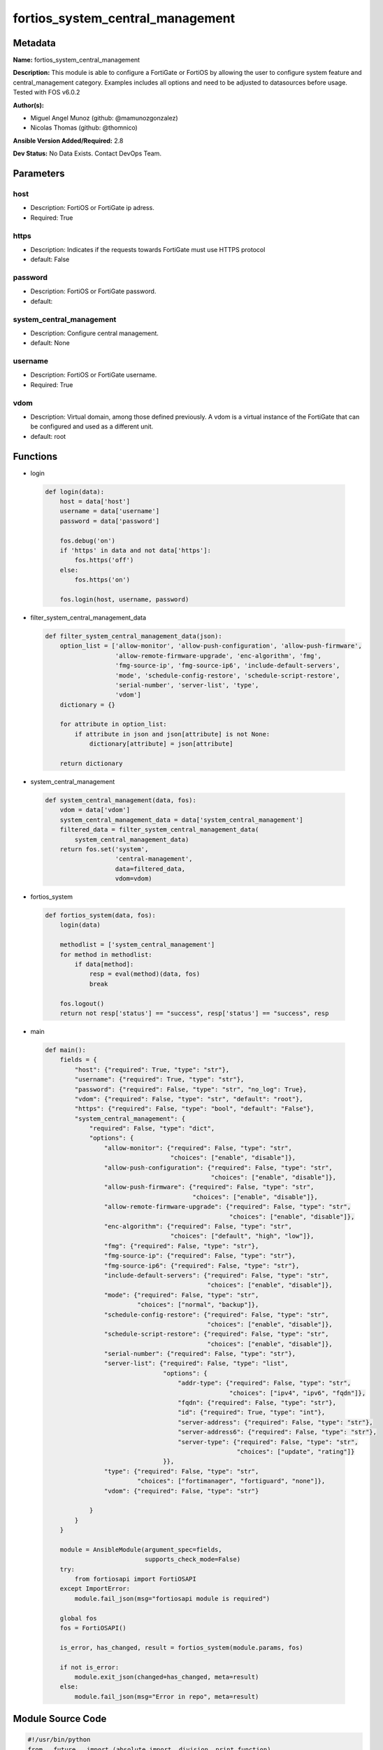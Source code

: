 =================================
fortios_system_central_management
=================================


Metadata
--------




**Name:** fortios_system_central_management

**Description:** This module is able to configure a FortiGate or FortiOS by allowing the user to configure system feature and central_management category. Examples includes all options and need to be adjusted to datasources before usage. Tested with FOS v6.0.2


**Author(s):** 

- Miguel Angel Munoz (github: @mamunozgonzalez)

- Nicolas Thomas (github: @thomnico)



**Ansible Version Added/Required:** 2.8

**Dev Status:** No Data Exists. Contact DevOps Team.

Parameters
----------

host
++++

- Description: FortiOS or FortiGate ip adress.

  

- Required: True

https
+++++

- Description: Indicates if the requests towards FortiGate must use HTTPS protocol

  

- default: False

password
++++++++

- Description: FortiOS or FortiGate password.

  

- default: 

system_central_management
+++++++++++++++++++++++++

- Description: Configure central management.

  

- default: None

username
++++++++

- Description: FortiOS or FortiGate username.

  

- Required: True

vdom
++++

- Description: Virtual domain, among those defined previously. A vdom is a virtual instance of the FortiGate that can be configured and used as a different unit.

  

- default: root




Functions
---------




- login

 .. code-block:: python

    def login(data):
        host = data['host']
        username = data['username']
        password = data['password']
    
        fos.debug('on')
        if 'https' in data and not data['https']:
            fos.https('off')
        else:
            fos.https('on')
    
        fos.login(host, username, password)
    
    

- filter_system_central_management_data

 .. code-block:: python

    def filter_system_central_management_data(json):
        option_list = ['allow-monitor', 'allow-push-configuration', 'allow-push-firmware',
                       'allow-remote-firmware-upgrade', 'enc-algorithm', 'fmg',
                       'fmg-source-ip', 'fmg-source-ip6', 'include-default-servers',
                       'mode', 'schedule-config-restore', 'schedule-script-restore',
                       'serial-number', 'server-list', 'type',
                       'vdom']
        dictionary = {}
    
        for attribute in option_list:
            if attribute in json and json[attribute] is not None:
                dictionary[attribute] = json[attribute]
    
        return dictionary
    
    

- system_central_management

 .. code-block:: python

    def system_central_management(data, fos):
        vdom = data['vdom']
        system_central_management_data = data['system_central_management']
        filtered_data = filter_system_central_management_data(
            system_central_management_data)
        return fos.set('system',
                       'central-management',
                       data=filtered_data,
                       vdom=vdom)
    
    

- fortios_system

 .. code-block:: python

    def fortios_system(data, fos):
        login(data)
    
        methodlist = ['system_central_management']
        for method in methodlist:
            if data[method]:
                resp = eval(method)(data, fos)
                break
    
        fos.logout()
        return not resp['status'] == "success", resp['status'] == "success", resp
    
    

- main

 .. code-block:: python

    def main():
        fields = {
            "host": {"required": True, "type": "str"},
            "username": {"required": True, "type": "str"},
            "password": {"required": False, "type": "str", "no_log": True},
            "vdom": {"required": False, "type": "str", "default": "root"},
            "https": {"required": False, "type": "bool", "default": "False"},
            "system_central_management": {
                "required": False, "type": "dict",
                "options": {
                    "allow-monitor": {"required": False, "type": "str",
                                      "choices": ["enable", "disable"]},
                    "allow-push-configuration": {"required": False, "type": "str",
                                                 "choices": ["enable", "disable"]},
                    "allow-push-firmware": {"required": False, "type": "str",
                                            "choices": ["enable", "disable"]},
                    "allow-remote-firmware-upgrade": {"required": False, "type": "str",
                                                      "choices": ["enable", "disable"]},
                    "enc-algorithm": {"required": False, "type": "str",
                                      "choices": ["default", "high", "low"]},
                    "fmg": {"required": False, "type": "str"},
                    "fmg-source-ip": {"required": False, "type": "str"},
                    "fmg-source-ip6": {"required": False, "type": "str"},
                    "include-default-servers": {"required": False, "type": "str",
                                                "choices": ["enable", "disable"]},
                    "mode": {"required": False, "type": "str",
                             "choices": ["normal", "backup"]},
                    "schedule-config-restore": {"required": False, "type": "str",
                                                "choices": ["enable", "disable"]},
                    "schedule-script-restore": {"required": False, "type": "str",
                                                "choices": ["enable", "disable"]},
                    "serial-number": {"required": False, "type": "str"},
                    "server-list": {"required": False, "type": "list",
                                    "options": {
                                        "addr-type": {"required": False, "type": "str",
                                                      "choices": ["ipv4", "ipv6", "fqdn"]},
                                        "fqdn": {"required": False, "type": "str"},
                                        "id": {"required": True, "type": "int"},
                                        "server-address": {"required": False, "type": "str"},
                                        "server-address6": {"required": False, "type": "str"},
                                        "server-type": {"required": False, "type": "str",
                                                        "choices": ["update", "rating"]}
                                    }},
                    "type": {"required": False, "type": "str",
                             "choices": ["fortimanager", "fortiguard", "none"]},
                    "vdom": {"required": False, "type": "str"}
    
                }
            }
        }
    
        module = AnsibleModule(argument_spec=fields,
                               supports_check_mode=False)
        try:
            from fortiosapi import FortiOSAPI
        except ImportError:
            module.fail_json(msg="fortiosapi module is required")
    
        global fos
        fos = FortiOSAPI()
    
        is_error, has_changed, result = fortios_system(module.params, fos)
    
        if not is_error:
            module.exit_json(changed=has_changed, meta=result)
        else:
            module.fail_json(msg="Error in repo", meta=result)
    
    



Module Source Code
------------------

.. code-block:: python

    #!/usr/bin/python
    from __future__ import (absolute_import, division, print_function)
    # Copyright 2018 Fortinet, Inc.
    #
    # This program is free software: you can redistribute it and/or modify
    # it under the terms of the GNU General Public License as published by
    # the Free Software Foundation, either version 3 of the License, or
    # (at your option) any later version.
    #
    # This program is distributed in the hope that it will be useful,
    # but WITHOUT ANY WARRANTY; without even the implied warranty of
    # MERCHANTABILITY or FITNESS FOR A PARTICULAR PURPOSE.  See the
    # GNU General Public License for more details.
    #
    # You should have received a copy of the GNU General Public License
    # along with this program.  If not, see <https://www.gnu.org/licenses/>.
    #
    # the lib use python logging can get it if the following is set in your
    # Ansible config.
    
    __metaclass__ = type
    
    ANSIBLE_METADATA = {'status': ['preview'],
                        'supported_by': 'community',
                        'metadata_version': '1.1'}
    
    DOCUMENTATION = '''
    ---
    module: fortios_system_central_management
    short_description: Configure central management.
    description:
        - This module is able to configure a FortiGate or FortiOS by
          allowing the user to configure system feature and central_management category.
          Examples includes all options and need to be adjusted to datasources before usage.
          Tested with FOS v6.0.2
    version_added: "2.8"
    author:
        - Miguel Angel Munoz (@mamunozgonzalez)
        - Nicolas Thomas (@thomnico)
    notes:
        - Requires fortiosapi library developed by Fortinet
        - Run as a local_action in your playbook
    requirements:
        - fortiosapi>=0.9.8
    options:
        host:
           description:
                - FortiOS or FortiGate ip adress.
           required: true
        username:
            description:
                - FortiOS or FortiGate username.
            required: true
        password:
            description:
                - FortiOS or FortiGate password.
            default: ""
        vdom:
            description:
                - Virtual domain, among those defined previously. A vdom is a
                  virtual instance of the FortiGate that can be configured and
                  used as a different unit.
            default: root
        https:
            description:
                - Indicates if the requests towards FortiGate must use HTTPS
                  protocol
            type: bool
            default: false
        system_central_management:
            description:
                - Configure central management.
            default: null
            suboptions:
                allow-monitor:
                    description:
                        - Enable/disable allowing the central management server to remotely monitor this FortiGate
                    choices:
                        - enable
                        - disable
                allow-push-configuration:
                    description:
                        - Enable/disable allowing the central management server to push configuration changes to this FortiGate.
                    choices:
                        - enable
                        - disable
                allow-push-firmware:
                    description:
                        - Enable/disable allowing the central management server to push firmware updates to this FortiGate.
                    choices:
                        - enable
                        - disable
                allow-remote-firmware-upgrade:
                    description:
                        - Enable/disable remotely upgrading the firmware on this FortiGate from the central management server.
                    choices:
                        - enable
                        - disable
                enc-algorithm:
                    description:
                        - Encryption strength for communications between the FortiGate and central management.
                    choices:
                        - default
                        - high
                        - low
                fmg:
                    description:
                        - IP address or FQDN of the FortiManager.
                fmg-source-ip:
                    description:
                        - IPv4 source address that this FortiGate uses when communicating with FortiManager.
                fmg-source-ip6:
                    description:
                        - IPv6 source address that this FortiGate uses when communicating with FortiManager.
                include-default-servers:
                    description:
                        - Enable/disable inclusion of public FortiGuard servers in the override server list.
                    choices:
                        - enable
                        - disable
                mode:
                    description:
                        - Central management mode.
                    choices:
                        - normal
                        - backup
                schedule-config-restore:
                    description:
                        - Enable/disable allowing the central management server to restore the configuration of this FortiGate.
                    choices:
                        - enable
                        - disable
                schedule-script-restore:
                    description:
                        - Enable/disable allowing the central management server to restore the scripts stored on this FortiGate.
                    choices:
                        - enable
                        - disable
                serial-number:
                    description:
                        - Serial number.
                server-list:
                    description:
                        - Additional severs that the FortiGate can use for updates (for AV, IPS, updates) and ratings (for web filter and antispam ratings)
                           servers.
                    suboptions:
                        addr-type:
                            description:
                                - Indicate whether the FortiGate communicates with the override server using an IPv4 address, an IPv6 address or a FQDN.
                            choices:
                                - ipv4
                                - ipv6
                                - fqdn
                        fqdn:
                            description:
                                - FQDN address of override server.
                        id:
                            description:
                                - ID.
                            required: true
                        server-address:
                            description:
                                - IPv4 address of override server.
                        server-address6:
                            description:
                                - IPv6 address of override server.
                        server-type:
                            description:
                                - FortiGuard service type.
                            choices:
                                - update
                                - rating
                type:
                    description:
                        - Central management type.
                    choices:
                        - fortimanager
                        - fortiguard
                        - none
                vdom:
                    description:
                        - Virtual domain (VDOM) name to use when communicating with FortiManager. Source system.vdom.name.
    '''
    
    EXAMPLES = '''
    - hosts: localhost
      vars:
       host: "192.168.122.40"
       username: "admin"
       password: ""
       vdom: "root"
      tasks:
      - name: Configure central management.
        fortios_system_central_management:
          host:  "{{ host }}"
          username: "{{ username }}"
          password: "{{ password }}"
          vdom:  "{{ vdom }}"
          system_central_management:
            allow-monitor: "enable"
            allow-push-configuration: "enable"
            allow-push-firmware: "enable"
            allow-remote-firmware-upgrade: "enable"
            enc-algorithm: "default"
            fmg: "<your_own_value>"
            fmg-source-ip: "<your_own_value>"
            fmg-source-ip6: "<your_own_value>"
            include-default-servers: "enable"
            mode: "normal"
            schedule-config-restore: "enable"
            schedule-script-restore: "enable"
            serial-number: "<your_own_value>"
            server-list:
             -
                addr-type: "ipv4"
                fqdn: "<your_own_value>"
                id:  "19"
                server-address: "<your_own_value>"
                server-address6: "<your_own_value>"
                server-type: "update"
            type: "fortimanager"
            vdom: "<your_own_value> (source system.vdom.name)"
    '''
    
    RETURN = '''
    build:
      description: Build number of the fortigate image
      returned: always
      type: string
      sample: '1547'
    http_method:
      description: Last method used to provision the content into FortiGate
      returned: always
      type: string
      sample: 'PUT'
    http_status:
      description: Last result given by FortiGate on last operation applied
      returned: always
      type: string
      sample: "200"
    mkey:
      description: Master key (id) used in the last call to FortiGate
      returned: success
      type: string
      sample: "key1"
    name:
      description: Name of the table used to fulfill the request
      returned: always
      type: string
      sample: "urlfilter"
    path:
      description: Path of the table used to fulfill the request
      returned: always
      type: string
      sample: "webfilter"
    revision:
      description: Internal revision number
      returned: always
      type: string
      sample: "17.0.2.10658"
    serial:
      description: Serial number of the unit
      returned: always
      type: string
      sample: "FGVMEVYYQT3AB5352"
    status:
      description: Indication of the operation's result
      returned: always
      type: string
      sample: "success"
    vdom:
      description: Virtual domain used
      returned: always
      type: string
      sample: "root"
    version:
      description: Version of the FortiGate
      returned: always
      type: string
      sample: "v5.6.3"
    
    '''
    
    from ansible.module_utils.basic import AnsibleModule
    
    fos = None
    
    
    def login(data):
        host = data['host']
        username = data['username']
        password = data['password']
    
        fos.debug('on')
        if 'https' in data and not data['https']:
            fos.https('off')
        else:
            fos.https('on')
    
        fos.login(host, username, password)
    
    
    def filter_system_central_management_data(json):
        option_list = ['allow-monitor', 'allow-push-configuration', 'allow-push-firmware',
                       'allow-remote-firmware-upgrade', 'enc-algorithm', 'fmg',
                       'fmg-source-ip', 'fmg-source-ip6', 'include-default-servers',
                       'mode', 'schedule-config-restore', 'schedule-script-restore',
                       'serial-number', 'server-list', 'type',
                       'vdom']
        dictionary = {}
    
        for attribute in option_list:
            if attribute in json and json[attribute] is not None:
                dictionary[attribute] = json[attribute]
    
        return dictionary
    
    
    def system_central_management(data, fos):
        vdom = data['vdom']
        system_central_management_data = data['system_central_management']
        filtered_data = filter_system_central_management_data(
            system_central_management_data)
        return fos.set('system',
                       'central-management',
                       data=filtered_data,
                       vdom=vdom)
    
    
    def fortios_system(data, fos):
        login(data)
    
        methodlist = ['system_central_management']
        for method in methodlist:
            if data[method]:
                resp = eval(method)(data, fos)
                break
    
        fos.logout()
        return not resp['status'] == "success", resp['status'] == "success", resp
    
    
    def main():
        fields = {
            "host": {"required": True, "type": "str"},
            "username": {"required": True, "type": "str"},
            "password": {"required": False, "type": "str", "no_log": True},
            "vdom": {"required": False, "type": "str", "default": "root"},
            "https": {"required": False, "type": "bool", "default": "False"},
            "system_central_management": {
                "required": False, "type": "dict",
                "options": {
                    "allow-monitor": {"required": False, "type": "str",
                                      "choices": ["enable", "disable"]},
                    "allow-push-configuration": {"required": False, "type": "str",
                                                 "choices": ["enable", "disable"]},
                    "allow-push-firmware": {"required": False, "type": "str",
                                            "choices": ["enable", "disable"]},
                    "allow-remote-firmware-upgrade": {"required": False, "type": "str",
                                                      "choices": ["enable", "disable"]},
                    "enc-algorithm": {"required": False, "type": "str",
                                      "choices": ["default", "high", "low"]},
                    "fmg": {"required": False, "type": "str"},
                    "fmg-source-ip": {"required": False, "type": "str"},
                    "fmg-source-ip6": {"required": False, "type": "str"},
                    "include-default-servers": {"required": False, "type": "str",
                                                "choices": ["enable", "disable"]},
                    "mode": {"required": False, "type": "str",
                             "choices": ["normal", "backup"]},
                    "schedule-config-restore": {"required": False, "type": "str",
                                                "choices": ["enable", "disable"]},
                    "schedule-script-restore": {"required": False, "type": "str",
                                                "choices": ["enable", "disable"]},
                    "serial-number": {"required": False, "type": "str"},
                    "server-list": {"required": False, "type": "list",
                                    "options": {
                                        "addr-type": {"required": False, "type": "str",
                                                      "choices": ["ipv4", "ipv6", "fqdn"]},
                                        "fqdn": {"required": False, "type": "str"},
                                        "id": {"required": True, "type": "int"},
                                        "server-address": {"required": False, "type": "str"},
                                        "server-address6": {"required": False, "type": "str"},
                                        "server-type": {"required": False, "type": "str",
                                                        "choices": ["update", "rating"]}
                                    }},
                    "type": {"required": False, "type": "str",
                             "choices": ["fortimanager", "fortiguard", "none"]},
                    "vdom": {"required": False, "type": "str"}
    
                }
            }
        }
    
        module = AnsibleModule(argument_spec=fields,
                               supports_check_mode=False)
        try:
            from fortiosapi import FortiOSAPI
        except ImportError:
            module.fail_json(msg="fortiosapi module is required")
    
        global fos
        fos = FortiOSAPI()
    
        is_error, has_changed, result = fortios_system(module.params, fos)
    
        if not is_error:
            module.exit_json(changed=has_changed, meta=result)
        else:
            module.fail_json(msg="Error in repo", meta=result)
    
    
    if __name__ == '__main__':
        main()


